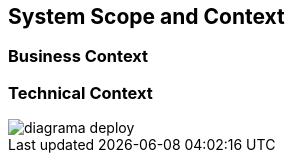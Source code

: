 [[section-system-scope-and-context]]
== System Scope and Context

=== Business Context

:imagesdir: images


=== Technical Context

:imagesdir: ../images
image::diagrama_deploy.png[]
